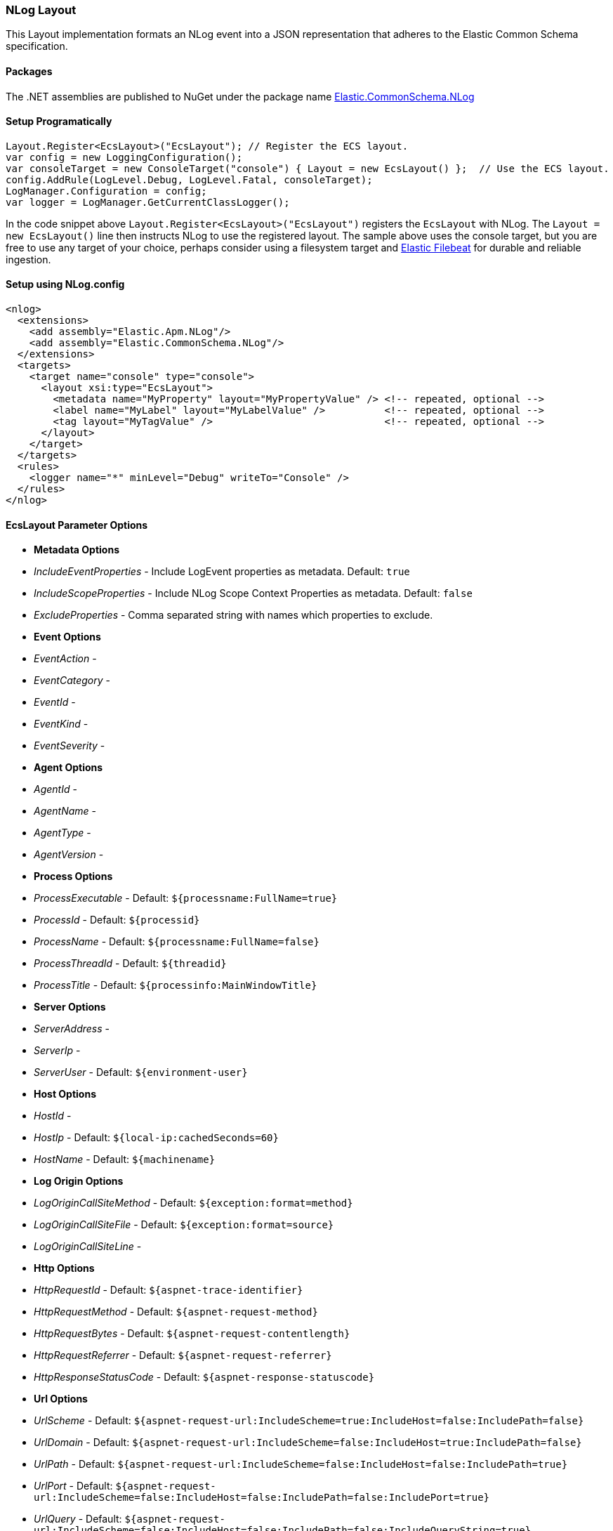 [[nlog-formatter]]
=== NLog Layout

This Layout implementation formats an NLog event into a JSON representation that adheres to the Elastic Common Schema specification.

==== Packages

The .NET assemblies are published to NuGet under the package name http://nuget.org/packages/Elastic.CommonSchema.NLog[Elastic.CommonSchema.NLog]

==== Setup Programatically

[source,csharp]
----
Layout.Register<EcsLayout>("EcsLayout"); // Register the ECS layout.
var config = new LoggingConfiguration();
var consoleTarget = new ConsoleTarget("console") { Layout = new EcsLayout() };  // Use the ECS layout.
config.AddRule(LogLevel.Debug, LogLevel.Fatal, consoleTarget);
LogManager.Configuration = config;
var logger = LogManager.GetCurrentClassLogger();

----

In the code snippet above `Layout.Register&lt;EcsLayout&gt;(&quot;EcsLayout&quot;)` registers the `EcsLayout` with NLog.
The `Layout = new EcsLayout()` line then instructs NLog to use the registered layout.
The sample above uses the console target, but you are free to use any target of your choice, perhaps consider using a
filesystem target and https://www.elastic.co/downloads/beats/filebeat[Elastic Filebeat] for durable and reliable ingestion.

==== Setup using NLog.config

[source,xml]
----
<nlog>
  <extensions>
    <add assembly="Elastic.Apm.NLog"/>
    <add assembly="Elastic.CommonSchema.NLog"/>
  </extensions>
  <targets>
    <target name="console" type="console">
      <layout xsi:type="EcsLayout">
        <metadata name="MyProperty" layout="MyPropertyValue" /> <!-- repeated, optional -->
        <label name="MyLabel" layout="MyLabelValue" />          <!-- repeated, optional -->
        <tag layout="MyTagValue" />                             <!-- repeated, optional -->
      </layout>
    </target>
  </targets>
  <rules>
    <logger name="*" minLevel="Debug" writeTo="Console" />
  </rules>
</nlog>
----

==== EcsLayout Parameter Options

* *Metadata Options*
* _IncludeEventProperties_ - Include LogEvent properties as metadata. Default: `true`
* _IncludeScopeProperties_ - Include NLog Scope Context Properties as metadata. Default: `false`
* _ExcludeProperties_ - Comma separated string with names which properties to exclude.
* *Event Options*

* _EventAction_ -
* _EventCategory_ -
* _EventId_ -
* _EventKind_ -
* _EventSeverity_ -
* *Agent Options*

* _AgentId_ -
* _AgentName_ -
* _AgentType_ -
* _AgentVersion_ -
* *Process Options*

* _ProcessExecutable_ - Default: `${processname:FullName=true}`
* _ProcessId_ - Default: `${processid}`
* _ProcessName_ - Default: `${processname:FullName=false}`
* _ProcessThreadId_ - Default: `${threadid}`
* _ProcessTitle_ - Default: `${processinfo:MainWindowTitle}`
* *Server Options*

* _ServerAddress_ -
* _ServerIp_ -
* _ServerUser_ - Default: `${environment-user}`
* *Host Options*

* _HostId_ -
* _HostIp_ - Default: `${local-ip:cachedSeconds=60}`
* _HostName_ - Default: `${machinename}`
* *Log Origin Options*

* _LogOriginCallSiteMethod_ - Default: `${exception:format=method}`
* _LogOriginCallSiteFile_ - Default: `${exception:format=source}`
* _LogOriginCallSiteLine_ -
* *Http Options*

* _HttpRequestId_ - Default: `${aspnet-trace-identifier}`
* _HttpRequestMethod_ - Default: `${aspnet-request-method}`
* _HttpRequestBytes_ - Default: `${aspnet-request-contentlength}`
* _HttpRequestReferrer_ - Default: `${aspnet-request-referrer}`
* _HttpResponseStatusCode_ - Default: `${aspnet-response-statuscode}`
* *Url Options*

* _UrlScheme_ - Default: `${aspnet-request-url:IncludeScheme=true:IncludeHost=false:IncludePath=false}`
* _UrlDomain_ - Default: `${aspnet-request-url:IncludeScheme=false:IncludeHost=true:IncludePath=false}`
* _UrlPath_ - Default: `${aspnet-request-url:IncludeScheme=false:IncludeHost=false:IncludePath=true}`
* _UrlPort_ - Default: `${aspnet-request-url:IncludeScheme=false:IncludeHost=false:IncludePath=false:IncludePort=true}`
* _UrlQuery_ - Default: `${aspnet-request-url:IncludeScheme=false:IncludeHost=false:IncludePath=false:IncludeQueryString=true}`
* _UrlUserName_ - Default: `${aspnet-user-identity}`
* *Trace Options*

* _ApmTraceId_ - Default: `${ElasticApmTraceId}`
* *Transaction Options*

* _ApmTransactionId_ - Default: `${ElasticApmTransactionId}`
* 

==== ECS Aware Message Templates

Additionally any valid ECS log template properties that is available under `LogTemplateProperties.*` e.g `LogTemplateProperties.TraceId`
is supported and will directly set the appropriate ECS fields.

[source,chsarp]
----
logger.Info("The time is {TraceId}", "my-trace-id");
----

Will override `trace.id` on the resulting ECS json document.

==== Example output from EcsLayout

An example of the output is given below:

[source,json]
----
{
   "@timestamp":"2020-02-20T16:07:06.7109766+11:00",
   "log.level":"Info",
   "message":"Info \"X\" 2.2",
   "metadata":{
      "value_x":"X",
      "some_y":2.2
   },
   "ecs":{
      "version":"1.4.0"
   },
   "event":{
      "severity":6,
      "timezone":"AUS Eastern Standard Time",
      "created":"2020-02-20T16:07:06.7109766+11:00"
   },
   "host":{
      "name":"LAPTOP"
   },
   "log":{
      "logger":"Elastic.CommonSchema.NLog",
      "original":"Info {ValueX} {SomeY}"
   },
   "process":{
      "thread":{
         "id":17592
      },
      "pid":17592,
      "name":"dotnet",
      "executable":"C:\\Program Files\\dotnet\\dotnet.exe"
   }
}
----
